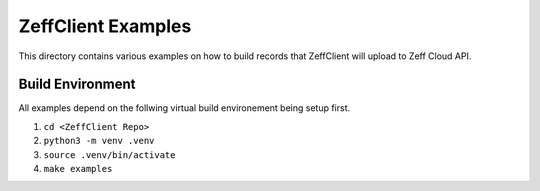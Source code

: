 ===================
ZeffClient Examples
===================

This directory contains various examples on how to build records that
ZeffClient will upload to Zeff Cloud API.


Build Environment
=================

All examples depend on the follwing virtual build environement being
setup first.

1. ``cd <ZeffClient Repo>``

2. ``python3 -m venv .venv``

3. ``source .venv/bin/activate``

4. ``make examples``

